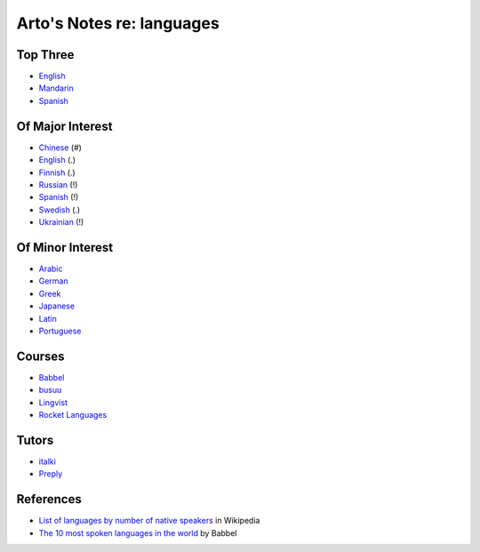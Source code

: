 **************************
Arto's Notes re: languages
**************************

Top Three
=========

* `English <english>`__
* `Mandarin <chinese>`__
* `Spanish <spanish>`__

Of Major Interest
=================

* `Chinese <chinese>`__       (#)
* `English <english>`__       (.)
* `Finnish <finnish>`__       (.)
* `Russian <russian>`__       (!)
* `Spanish <spanish>`__       (!)
* `Swedish <swedish>`__       (.)
* `Ukrainian <ukrainian>`__   (!)

Of Minor Interest
=================

* `Arabic <arabic>`__
* `German <german>`__
* `Greek <greek>`__
* `Japanese <japanese>`__
* `Latin <latin>`__
* `Portuguese <portuguese>`__

Courses
=======

* `Babbel
  <https://home.babbel.com/en/registration/new?invitation_code=565535220990>`__
* `busuu
  <https://www.busuu.com/>`__
* `Lingvist
  <https://lingvist.com/>`__
* `Rocket Languages
  <https://www.rocketlanguages.com/>`__

Tutors
======

* `italki
  <https://www.italki.com/i/CbaffA>`__
* `Preply
  <https://preply.com/#_prefMjQzMzc2>`__

References
==========

* `List of languages by number of native speakers
  <https://en.wikipedia.org/wiki/List_of_languages_by_number_of_native_speakers>`__
  in Wikipedia
* `The 10 most spoken languages in the world
  <https://www.babbel.com/en/magazine/the-10-most-spoken-languages-in-the-world>`__
  by Babbel
